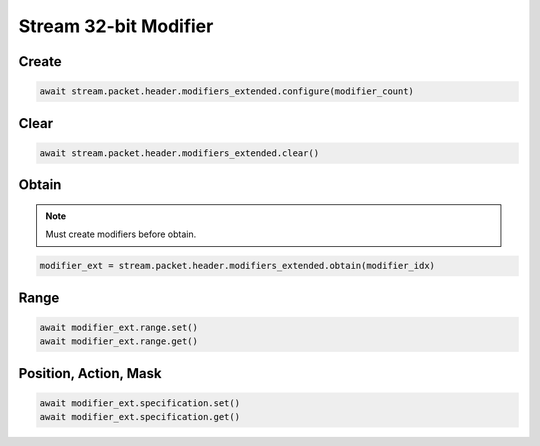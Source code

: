 Stream 32-bit Modifier
=========================


Create
---------------------

.. code-block:: python

    await stream.packet.header.modifiers_extended.configure(modifier_count)



Clear
---------------------

.. code-block:: python

    await stream.packet.header.modifiers_extended.clear()



Obtain
-------------------------

.. note::

    Must create modifiers before obtain.

.. code-block:: python

    modifier_ext = stream.packet.header.modifiers_extended.obtain(modifier_idx)


Range
-------------------------

.. code-block:: python

    await modifier_ext.range.set()
    await modifier_ext.range.get()


Position, Action, Mask
----------------------

.. code-block:: python

    await modifier_ext.specification.set()
    await modifier_ext.specification.get()